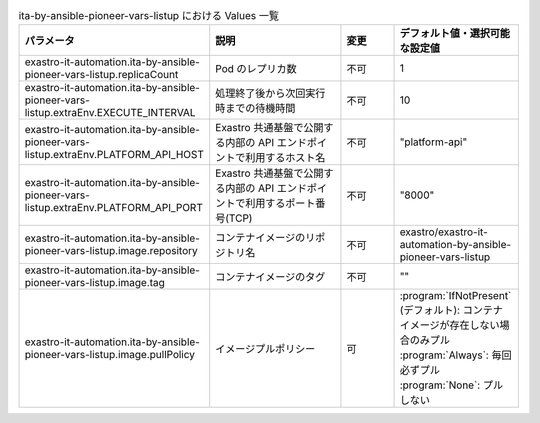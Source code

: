 
.. list-table:: ita-by-ansible-pioneer-vars-listup における Values 一覧
   :widths: 25 25 10 20
   :header-rows: 1
   :align: left
   :class: filter-table

   * - パラメータ
     - 説明
     - 変更
     - デフォルト値・選択可能な設定値
   * - exastro-it-automation.ita-by-ansible-pioneer-vars-listup.replicaCount
     - Pod のレプリカ数
     - 不可
     - 1
   * - exastro-it-automation.ita-by-ansible-pioneer-vars-listup.extraEnv.EXECUTE_INTERVAL
     - 処理終了後から次回実行時までの待機時間
     - 不可
     - 10
   * - exastro-it-automation.ita-by-ansible-pioneer-vars-listup.extraEnv.PLATFORM_API_HOST
     - Exastro 共通基盤で公開する内部の API エンドポイントで利用するホスト名
     - 不可
     - "platform-api"
   * - exastro-it-automation.ita-by-ansible-pioneer-vars-listup.extraEnv.PLATFORM_API_PORT
     - Exastro 共通基盤で公開する内部の API エンドポイントで利用するポート番号(TCP)
     - 不可
     - "8000"
   * - exastro-it-automation.ita-by-ansible-pioneer-vars-listup.image.repository
     - コンテナイメージのリポジトリ名
     - 不可
     - exastro/exastro-it-automation-by-ansible-pioneer-vars-listup
   * - exastro-it-automation.ita-by-ansible-pioneer-vars-listup.image.tag
     - コンテナイメージのタグ
     - 不可
     - ""
   * - exastro-it-automation.ita-by-ansible-pioneer-vars-listup.image.pullPolicy
     - イメージプルポリシー
     - 可
     - | :program:`IfNotPresent` (デフォルト): コンテナイメージが存在しない場合のみプル
       | :program:`Always`: 毎回必ずプル
       | :program:`None`: プルしない
